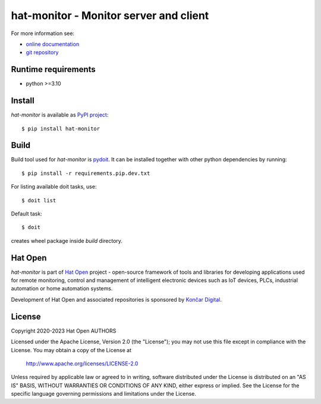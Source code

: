 .. _online documentation: https://hat-monitor.hat-open.com
.. _git repository: https://github.com/hat-open/hat-monitor.git
.. _PyPI project: https://pypi.org/project/hat-monitor
.. _pydoit: https://pydoit.org
.. _Hat Open: https://hat-open.com
.. _Končar Digital: https://www.koncar.hr/en


hat-monitor - Monitor server and client
=======================================

For more information see:

* `online documentation`_
* `git repository`_


Runtime requirements
--------------------

* python >=3.10


Install
-------

`hat-monitor` is available as `PyPI project`_::

    $ pip install hat-monitor


Build
-----

Build tool used for `hat-monitor` is `pydoit`_. It can be installed
together with other python dependencies by running::

    $ pip install -r requirements.pip.dev.txt

For listing available doit tasks, use::

    $ doit list

Default task::

    $ doit

creates wheel package inside `build` directory.


Hat Open
--------

`hat-monitor` is part of `Hat Open`_ project - open-source framework of
tools and libraries for developing applications used for remote monitoring,
control and management of intelligent electronic devices such as IoT devices,
PLCs, industrial automation or home automation systems.

Development of Hat Open and associated repositories is sponsored by
`Končar Digital`_.


License
-------

Copyright 2020-2023 Hat Open AUTHORS

Licensed under the Apache License, Version 2.0 (the "License");
you may not use this file except in compliance with the License.
You may obtain a copy of the License at

    http://www.apache.org/licenses/LICENSE-2.0

Unless required by applicable law or agreed to in writing, software
distributed under the License is distributed on an "AS IS" BASIS,
WITHOUT WARRANTIES OR CONDITIONS OF ANY KIND, either express or implied.
See the License for the specific language governing permissions and
limitations under the License.
